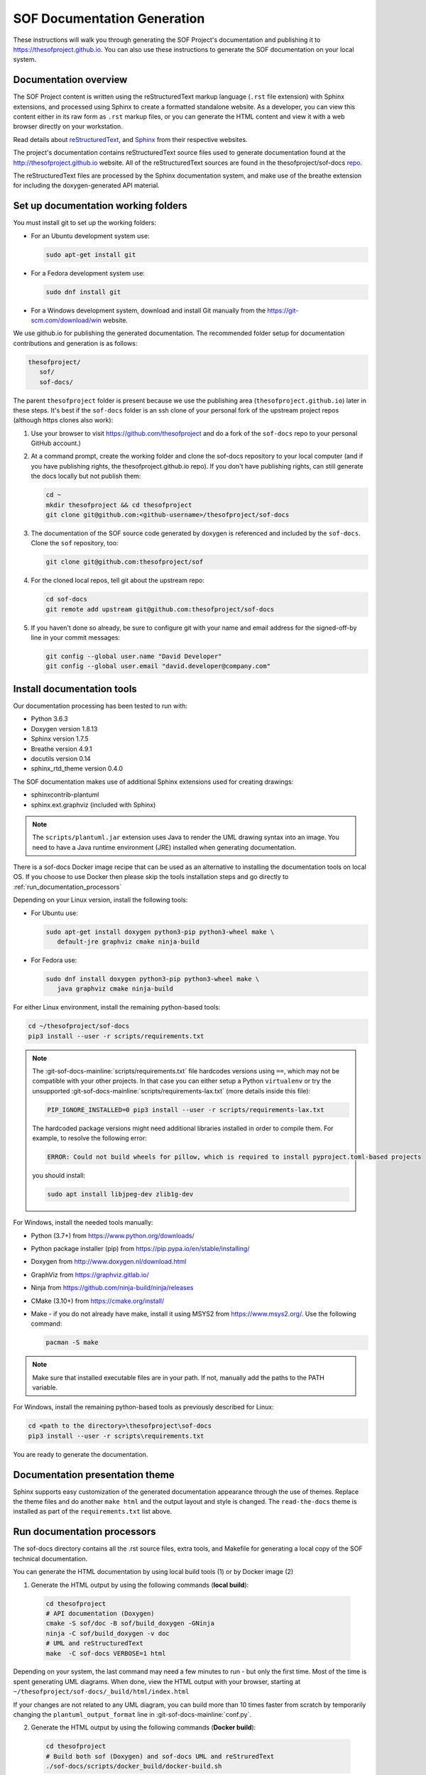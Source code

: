 .. _sof_doc:

SOF Documentation Generation
############################

These instructions will walk you through generating the SOF Project's
documentation and publishing it to https://thesofproject.github.io.
You can also use these instructions to generate the SOF documentation
on your local system.

Documentation overview
**********************

The SOF Project content is written using the reStructuredText markup
language (``.rst`` file extension) with Sphinx extensions, and processed
using Sphinx to create a formatted standalone website. As a developer, you
can view this content either in its raw form as ``.rst`` markup files, or you
can generate the HTML content and view it with a web browser directly on
your workstation.

Read details about `reStructuredText`_, and `Sphinx`_ from
their respective websites.

The project's documentation contains reStructuredText source files used to
generate documentation found at the http://thesofproject.github.io website.
All of the reStructuredText sources are found in the thesofproject/sof-docs
`repo`_.

The reStructuredText files are processed by the Sphinx documentation system,
and make use of the breathe extension for including the doxygen-generated API
material.


Set up documentation working folders
************************************

You must install git to set up the working folders:

* For an Ubuntu development system use:

  .. code-block:: bash

     sudo apt-get install git

* For a Fedora development system use:

  .. code-block:: bash

     sudo dnf install git

* For a Windows development system, download and install Git manually from
  the https://git-scm.com/download/win website.

We use github.io for publishing the generated documentation. The recommended
folder setup for documentation contributions and generation is as follows:

.. code-block:: console

   thesofproject/
      sof/
      sof-docs/

The parent ``thesofproject`` folder is present because we use the
publishing area (``thesofproject.github.io``) later in these steps. It's
best if the ``sof-docs`` folder is an ssh clone of your personal fork of the
upstream project repos (although https clones also work):

#. Use your browser to visit https://github.com/thesofproject and do a
   fork of the ``sof-docs`` repo to your personal GitHub account.)

   .. image:: images/fork-sof-docs.png

#. At a command prompt, create the working folder and clone the sof-docs
   repository to your local computer (and if you have publishing rights, the
   thesofproject.github.io repo). If you don't have publishing rights,
   can still generate the docs locally but not publish them:

   .. code-block:: bash

      cd ~
      mkdir thesofproject && cd thesofproject
      git clone git@github.com:<github-username>/thesofproject/sof-docs

#. The documentation of the SOF source code generated by doxygen is referenced and included by the ``sof-docs``. Clone the ``sof`` repository, too:

   .. code-block:: bash

      git clone git@github.com:thesofproject/sof

#. For the cloned local repos, tell git about the upstream repo:

   .. code-block:: bash

      cd sof-docs
      git remote add upstream git@github.com:thesofproject/sof-docs

#. If you haven't done so already, be sure to configure git with your name
   and email address for the signed-off-by line in your commit messages:

   .. code-block:: bash

      git config --global user.name "David Developer"
      git config --global user.email "david.developer@company.com"

Install documentation tools
***************************

Our documentation processing has been tested to run with:

* Python 3.6.3
* Doxygen version 1.8.13
* Sphinx version 1.7.5
* Breathe version 4.9.1
* docutils version 0.14
* sphinx_rtd_theme version 0.4.0

The SOF documentation makes use of additional Sphinx extensions used for
creating drawings:

* sphinxcontrib-plantuml
* sphinx.ext.graphviz  (included with Sphinx)

.. note::  The ``scripts/plantuml.jar`` extension uses Java to render the UML
   drawing syntax into an image. You need to have a Java runtime environment
   (JRE) installed when generating documentation.

There is a sof-docs Docker image recipe that can be used as an alternative to
installing the documentation tools on local OS. If you choose to use Docker then
please skip the tools installation steps and go directly to
:ref:`run_documentation_processors`

Depending on your Linux version, install the following tools:

* For Ubuntu use:

  .. code-block:: bash

     sudo apt-get install doxygen python3-pip python3-wheel make \
        default-jre graphviz cmake ninja-build

* For Fedora use:

  .. code-block:: bash

     sudo dnf install doxygen python3-pip python3-wheel make \
        java graphviz cmake ninja-build

For either Linux environment, install the remaining python-based
tools:

.. code-block:: bash

   cd ~/thesofproject/sof-docs
   pip3 install --user -r scripts/requirements.txt

.. note:: The :git-sof-docs-mainline:`scripts/requirements.txt` file hardcodes
   versions using ``==``, which may not be compatible with your other
   projects. In that case you can either setup a Python ``virtualenv`` or
   try the unsupported :git-sof-docs-mainline:`scripts/requirements-lax.txt`
   (more details inside this file):

   .. code-block:: bash

      PIP_IGNORE_INSTALLED=0 pip3 install --user -r scripts/requirements-lax.txt

   The hardcoded package versions might need additional libraries installed
   in order to compile them. For example, to resolve the following error:

   .. code-block:: bash

      ERROR: Could not build wheels for pillow, which is required to install pyproject.toml-based projects

   you should install:

   .. code-block:: bash

      sudo apt install libjpeg-dev zlib1g-dev


For Windows, install the needed tools manually:

* Python (3.7+) from https://www.python.org/downloads/

* Python package installer (pip) from https://pip.pypa.io/en/stable/installing/

* Doxygen from http://www.doxygen.nl/download.html

* GraphViz from https://graphviz.gitlab.io/

* Ninja from https://github.com/ninja-build/ninja/releases

* CMake (3.10+) from https://cmake.org/install/

* Make - if you do not already have make, install it using MSYS2 from https://www.msys2.org/. Use the following command:

  .. code-block:: bash

     pacman -S make

.. note::
   Make sure that installed executable files are in your path. If not,
   manually add the paths to the PATH variable.

For Windows, install the remaining python-based tools as previously
described for Linux:

.. code-block:: bash

   cd <path to the directory>\thesofproject\sof-docs
   pip3 install --user -r scripts\requirements.txt


You are ready to generate the documentation.

Documentation presentation theme
********************************

Sphinx supports easy customization of the generated documentation
appearance through the use of themes. Replace the theme files and do
another ``make html`` and the output layout and style is changed.
The ``read-the-docs`` theme is installed as part of the
``requirements.txt`` list above.

.. _run_documentation_processors:

Run documentation processors
****************************

The sof-docs directory contains all the .rst source files, extra tools, and
Makefile for generating a local copy of the SOF technical documentation.

You can generate the HTML documentation by using local build tools (1) or by
Docker image (2)

1. Generate the HTML output by using the following commands (**local build**):

  .. code-block:: bash

     cd thesofproject
     # API documentation (Doxygen)
     cmake -S sof/doc -B sof/build_doxygen -GNinja
     ninja -C sof/build_doxygen -v doc
     # UML and reStructuredText
     make  -C sof-docs VERBOSE=1 html

Depending on your system, the last command may need a few minutes to run -
but only the first time. Most of the time is spent generating UML
diagrams. When done, view the HTML output with your browser, starting at
``~/thesofproject/sof-docs/_build/html/index.html``

If your changes are not related to any UML diagram, you can build more
than 10 times faster from scratch by temporarily changing the
``plantuml_output_format`` line in :git-sof-docs-mainline:`conf.py`.

2. Generate the HTML output by using the following commands (**Docker build**):

  .. code-block:: bash

     cd thesofproject
     # Build both sof (Doxygen) and sof-docs UML and reStruredText
     ./sof-docs/scripts/docker_build/docker-build.sh

The docker build script will copy the sof and sof-docs source code from host
working directory to image, build the documentation and when completed copy back
output to the host (./sof-docs/_build)

The first docker build run will take more time due to image creation and
installation of all the necessary build tools. Each next build is much faster
and can additionally be speed up by selecting only sof-docs to build:

  .. code-block:: bash

     cd thesofproject
     # Re-build only sof-docs
     ./sof-docs/scripts/docker_build/docker-build.sh docs

Publish content
***************

If you have merge rights to the ``thesofproject repo`` called
``thesofproject.github.io``, you can update the public project documentation
found at https://thesofproject.github.io.

You must perform a one-time clone of the upstream repo (we publish
directly to the upstream repo rather than to a personal forked copy):

.. code-block:: bash

   cd ~/thesofproject
   git clone git@github.com:thesofproject/thesofproject.github.io

After you have verified that the generated HTML from ``make html`` looks
good, you can push directly to the publishing site using this command:

.. code-block:: bash

   make publish

This will delete everything in the publishing repo's **latest** folder (in
case the new version has deleted files) and push a copy of the
newly-generated HTML content directly to the GitHub pages publishing repo.
The public site at https://thesofproject.github.io will be updated within a
few minutes so it's best to verify the locally-generated html before
publishing.

.. note::
   In some situations it is necessary to clean all the files and build from
   the very beginning. To do this, use the ``make -C sof-docs clean`` command.

Installation troubleshooting
****************************

In some cases, after you run ``make html``, the documentation processors might return the following errors:

.. code-block:: console

	Warning: sphinx_rtd_theme missing. Use pip to install it.
	Extension error:
	Could not import extension breathe (exception: No module named breathe)
	Makefile:36: recipe for target 'html' failed
	make: *** [html] Error 1

The issue could be related to the default policy on Debian-based Linux
distributions (i.e. Ubuntu) that links Python commands to Python 2.7.x. You
can verify this by entering the following steps:

.. code-block:: bash

	 python --version

	 Python 2.7.15rc1

	 ll /usr/bin/python

	 lrwxrwxrwx 1 root root 9 sie 29 07:36 /usr/bin/python -> python2.7*

The issue can be resolved by running a dedicated environment with the Python
3.x binary and include its own set of installed Python packages.
Virtualization of the Python environment is recommended as an alternative to:

* adding an alias setup in ~/.bashrc
* changing the symbolic link (/usr/bin/python)
* modifying the default system behavior using update-alternatives

Start with installing virtualization support. As a next step, activate the
virtualized environment:

.. code-block:: bash

	 apt-get install python3-venv
	 python3 -m venv my-sof-env
	 . ./my-sof-env/bin/activate
	 python --version


	 Python 3.6.7

Verify the Python version and proceed with installing all required
Python packages in the virtualized environment:

.. code-block:: bash

	pip install sphinx
	git clone https://github.com/thesofproject/sof
	git clone https://github.com/thesofproject/sof-docs
	cd sof-docs/
	pip install -r scripts/requirements.txt

After the installation is finished, you should be able to generate
documentation by invoking commands listed in **Running the documentation
processors**.

To deactivate the virtual environment and original Python environment, type:

.. code-block:: bash

	deactivate

Further information on how to use lightweight Python virtualization
environments can be found at https://docs.python.org/3/library/venv.html.

Windows troubleshooting
***********************

It is possible that the ``cmake`` command may not be accessible from the MSYS2 shell:

.. code-block:: console

	cmake -GNinja .
	bash: cmake: command not found

The problem may be due to the MSYS2 PATH missing the cmake installation
folder. If the cmake works correctly from the Win Command Prompt then edit
the msys2_shell.cmd and check if a PATH inherit option is enabled:

.. code-block:: bash

	 set MSYS2_PATH_TYPE=inherit


Another issue that may occur is the ``sphinx-build`` command not found:

.. code-block:: bash

	 make html
	 make: sphinx-build: Command not found
	 make: *** [Makefile:36: html] Error 127

If the above error occurs both in the Win Command Prompt and in the MSYS2
shell then the python sphinx package needs to be updated:

.. code-block:: bash

	 pip install -U sphinx

Diagram compilation troubleshooting
***********************************

If you are creating a diagram that is using the lastest features of
plantuml, you may encounter the following compilation error:

.. code-block:: console

	 WARNING: error while running plantuml
	 b'ERROR\n2\nSyntax Error?\nSome diagram description contains errors\n'

If you excluded syntax errors in the diagram description, one of remaining
possibilities is lack of compatibility with the installed plantuml.jar
version. You can verify it using the following command:

.. code-block:: bash

	java -jar ./scripts/plantuml.jar -version

If the installed version of plantuml.jar is missing necessary features,
submit a pull request to the SOF documentation repository with a new one.


.. _reStructuredText: http://sphinx-doc.org/rest.html
.. _Sphinx: http://sphinx-doc.org/
.. _repo: https://github.com/thesofproject/sof-docs
